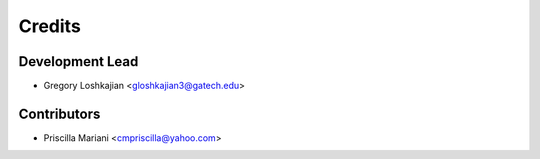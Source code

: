 =======
Credits
=======

Development Lead
----------------

* Gregory Loshkajian <gloshkajian3@gatech.edu>

Contributors
------------

* Priscilla Mariani <cmpriscilla@yahoo.com>
